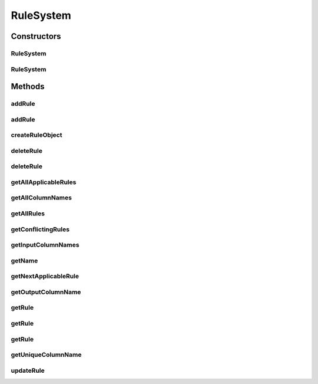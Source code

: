 .. java:import:: com.github.kislayverma.rulette.core.data IDataProvider

.. java:import:: com.github.kislayverma.rulette.core.engine IEvaluationEngine

.. java:import:: com.github.kislayverma.rulette.core.metadata RuleSystemMetaData

.. java:import:: com.github.kislayverma.rulette.core.rule Rule

.. java:import:: com.github.kislayverma.rulette.core.ruleinput RuleInputConfigurator

.. java:import:: com.github.kislayverma.rulette.core.metadata RuleInputMetaData

.. java:import:: java.io Serializable

.. java:import:: java.util ArrayList

.. java:import:: java.util Date

.. java:import:: java.util List

.. java:import:: java.util Map

.. java:import:: com.github.kislayverma.rulette.core.util RuletteInputProcessor

.. java:import:: com.github.kislayverma.rulette.engine.impl.trie TrieBasedEvaluationEngine

.. java:import:: org.slf4j Logger

.. java:import:: org.slf4j LoggerFactory

RuleSystem
==========

.. java:package:: com.github.kislayverma.rulette
   :noindex:

.. java:type:: public class RuleSystem implements Serializable

   This class models a rule-system comprising of rules and provides appropriate APIs to interact with it. \ **Sample usage**\

   .. parsed-literal::

      RuleSystem rs = new RuleSystem("rule system name");
      Rule r = rs.getRule(25L);

   :author: Kislay Verma

Constructors
------------
RuleSystem
^^^^^^^^^^

.. java:constructor:: public RuleSystem(String ruleSystemName, IDataProvider dataProvider) throws Exception
   :outertype: RuleSystem

   This constructor initializes a rule system of the given name by reading data from the credentials given in the data source URL. All rule input will be initiatized with default parameters and no custom data types will be supported.

   :param ruleSystemName: Name of the rule system to be instantiated
   :param dataProvider:
   :throws Exception: on rule system initialization failure

RuleSystem
^^^^^^^^^^

.. java:constructor:: public RuleSystem(String ruleSystemName, IDataProvider dataProvider, RuleInputConfigurator inputConfig) throws Exception
   :outertype: RuleSystem

   This constructor initializes a rule system of the given name by reading data from the credentials given in the data source URL. Rule input will be initiatized with default parameters unless an override is provided via the inputConfig parameter. Custom data type will be supported only if appropriate configuration is provided.

   :param ruleSystemName: Name of the rule system to be instantiated
   :param dataProvider:
   :param inputConfig: Configuration to support custom data types and behaviour for rule inputs
   :throws Exception: if rule system could not be initialized

Methods
-------
addRule
^^^^^^^

.. java:method:: public Rule addRule(Map<String, String> inputMap) throws Exception
   :outertype: RuleSystem

   This method adds a new rule to the rule system. There is no need to provide the rule_id field in the input - it will be auto-populated.

   :param inputMap: The rule input values for which a new rule is to be added
   :throws Exception: on failure
   :return: the added rule if there are no overlapping rules null if there are overlapping rules null if the input constitutes an invalid rule as per the validation policy in use.

addRule
^^^^^^^

.. java:method:: public Rule addRule(Rule newRule) throws Exception
   :outertype: RuleSystem

   This method adds the given rule to the rule system with a new rule id.

   :param newRule: The new rule to be added
   :throws Exception: on failure
   :return: the added rule if there are no overlapping rules null if there are overlapping rules null if the input constitutes an invalid rule as per the validation policy in use.

createRuleObject
^^^^^^^^^^^^^^^^

.. java:method:: public Rule createRuleObject(Map<String, String> inputMap) throws Exception
   :outertype: RuleSystem

deleteRule
^^^^^^^^^^

.. java:method:: public boolean deleteRule(Integer ruleId) throws Exception
   :outertype: RuleSystem

   This method deletes an existing rule from the rule system.

   :param ruleId: Unique id of the rule to be deleted
   :throws Exception: on error in deleting rule
   :return: true if the rule with given rule id was successfully deleted false if the given rule does not exist false if the given rule could not be deleted (for whatever reason).

deleteRule
^^^^^^^^^^

.. java:method:: public boolean deleteRule(Rule rule) throws Exception
   :outertype: RuleSystem

   This method deleted the given rule from the rule system.

   :param rule: The \ :java:ref:`Rule`\  to be deleted.
   :throws Exception: on failure
   :return: true if the given rule was successfully deleted false if the given rule does not exist false if the given rule could not be deleted (for whatever reason).

getAllApplicableRules
^^^^^^^^^^^^^^^^^^^^^

.. java:method:: public List<Rule> getAllApplicableRules(Map<String, String> inputMap) throws Exception
   :outertype: RuleSystem

   This method returns a list of all the rules in the rule system.

   :param inputMap: map of rule input values for which applicable rules are to be returned
   :throws java.lang.Exception: if rule evaluation fails
   :return: List of all rules applicable to the given input

getAllColumnNames
^^^^^^^^^^^^^^^^^

.. java:method:: public List<String> getAllColumnNames()
   :outertype: RuleSystem

   Returns the names of all the columns in the rule system, including the unique input and output column names

   :return: names of all the columns in the rule system

getAllRules
^^^^^^^^^^^

.. java:method:: public List<Rule> getAllRules()
   :outertype: RuleSystem

   This method returns a list of all the rules in the rule system.

   :return: List of all rules configured in the rule system

getConflictingRules
^^^^^^^^^^^^^^^^^^^

.. java:method:: public List<Rule> getConflictingRules(Rule rule) throws Exception
   :outertype: RuleSystem

   This method returns a list of rules conflicting with the given rule.

   :param rule: \ :java:ref:`Rule`\  object
   :throws Exception: on rule evaluation failure
   :return: List of conflicting rules if any, empty list otherwise.

getInputColumnNames
^^^^^^^^^^^^^^^^^^^

.. java:method:: public List<String> getInputColumnNames()
   :outertype: RuleSystem

   Returns the names of all the columns in the rule system, excluding the unique input and output column names

   :return: names of all columns for evaluation in the rule system

getName
^^^^^^^

.. java:method:: public String getName()
   :outertype: RuleSystem

   Returns the name of the rule system

   :return: the name of the rule system

getNextApplicableRule
^^^^^^^^^^^^^^^^^^^^^

.. java:method:: public Rule getNextApplicableRule(Map<String, String> inputMap) throws Exception
   :outertype: RuleSystem

   This method returns the next rule that will be applicable to the inputs if the current rule applicable to the were to be deleted.

   :param inputMap: Map with column Names as keys and column values as values.
   :throws java.lang.Exception: on rule evaluation failure
   :return: A \ :java:ref:`Rule`\  object if a rule is applicable after the currently applicable rule is deleted. null if no rule is applicable after the currently applicable rule is deleted. null id no rule is currently applicable.

getOutputColumnName
^^^^^^^^^^^^^^^^^^^

.. java:method:: public String getOutputColumnName()
   :outertype: RuleSystem

getRule
^^^^^^^

.. java:method:: public Rule getRule(Object request) throws Exception
   :outertype: RuleSystem

   This method returns the rule applicable for the given combination of rule inputs.

   :param request: A simple Object with @RuletteInput annotation on required fields values
   :throws java.lang.Exception: on rule evaluation error
   :return: null if input is null, null if no rule is applicable for the given input combination the applicable rule otherwise.

getRule
^^^^^^^

.. java:method:: public Rule getRule(Map<String, String> inputMap) throws Exception
   :outertype: RuleSystem

   This method returns the rule applicable for the given combination of rule inputs.

   :param inputMap: Map with input names as keys and their String values as values
   :throws java.lang.Exception: on rule evaluation error
   :return: null if input is null, null if no rule is applicable for the given input combination the applicable rule otherwise.

getRule
^^^^^^^

.. java:method:: public Rule getRule(Integer ruleId)
   :outertype: RuleSystem

   This method returns the applicable rule for the given input criteria.

   :param ruleId: Unique id of the rule to get looked up.
   :return: A \ :java:ref:`Rule`\  object if a rule with the given id exists. null otherwise.

getUniqueColumnName
^^^^^^^^^^^^^^^^^^^

.. java:method:: public String getUniqueColumnName()
   :outertype: RuleSystem

updateRule
^^^^^^^^^^

.. java:method:: public Rule updateRule(Rule oldRule, Rule newRule) throws Exception
   :outertype: RuleSystem

   This method updates an existing rules with values of the new rule given. All fields are updated of the old rule are updated. The new rule is checked for conflicts before update.

   :param oldRule: An existing rule
   :param newRule: The rule containing the new field values to which the old rule will be updated.
   :throws Exception: if there are overlapping rules if the old rules does not actually exist.
   :return: the updated rule if update creates no conflict. null if the input constitutes an invalid rule as per the validation policy in use.

